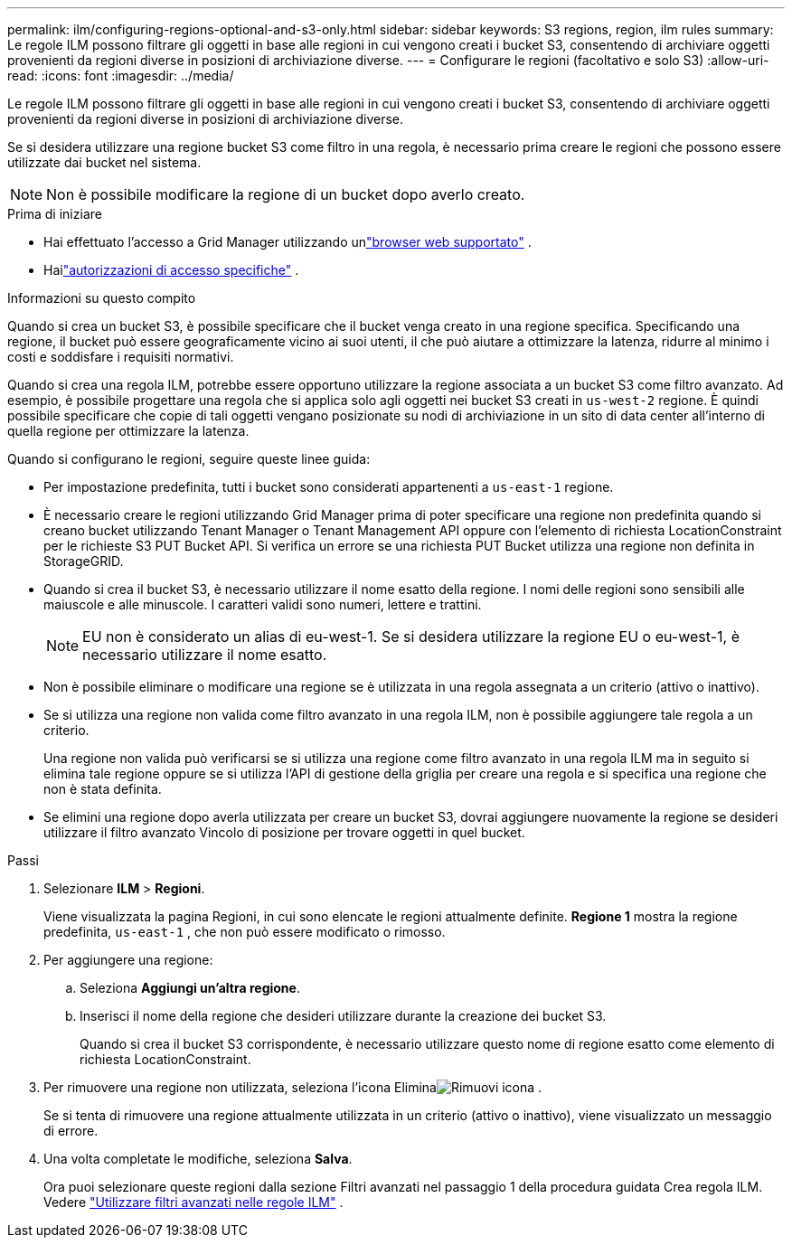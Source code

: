 ---
permalink: ilm/configuring-regions-optional-and-s3-only.html 
sidebar: sidebar 
keywords: S3 regions, region, ilm rules 
summary: Le regole ILM possono filtrare gli oggetti in base alle regioni in cui vengono creati i bucket S3, consentendo di archiviare oggetti provenienti da regioni diverse in posizioni di archiviazione diverse. 
---
= Configurare le regioni (facoltativo e solo S3)
:allow-uri-read: 
:icons: font
:imagesdir: ../media/


[role="lead"]
Le regole ILM possono filtrare gli oggetti in base alle regioni in cui vengono creati i bucket S3, consentendo di archiviare oggetti provenienti da regioni diverse in posizioni di archiviazione diverse.

Se si desidera utilizzare una regione bucket S3 come filtro in una regola, è necessario prima creare le regioni che possono essere utilizzate dai bucket nel sistema.


NOTE: Non è possibile modificare la regione di un bucket dopo averlo creato.

.Prima di iniziare
* Hai effettuato l'accesso a Grid Manager utilizzando unlink:../admin/web-browser-requirements.html["browser web supportato"] .
* Hailink:../admin/admin-group-permissions.html["autorizzazioni di accesso specifiche"] .


.Informazioni su questo compito
Quando si crea un bucket S3, è possibile specificare che il bucket venga creato in una regione specifica.  Specificando una regione, il bucket può essere geograficamente vicino ai suoi utenti, il che può aiutare a ottimizzare la latenza, ridurre al minimo i costi e soddisfare i requisiti normativi.

Quando si crea una regola ILM, potrebbe essere opportuno utilizzare la regione associata a un bucket S3 come filtro avanzato.  Ad esempio, è possibile progettare una regola che si applica solo agli oggetti nei bucket S3 creati in `us-west-2` regione.  È quindi possibile specificare che copie di tali oggetti vengano posizionate su nodi di archiviazione in un sito di data center all'interno di quella regione per ottimizzare la latenza.

Quando si configurano le regioni, seguire queste linee guida:

* Per impostazione predefinita, tutti i bucket sono considerati appartenenti a `us-east-1` regione.
* È necessario creare le regioni utilizzando Grid Manager prima di poter specificare una regione non predefinita quando si creano bucket utilizzando Tenant Manager o Tenant Management API oppure con l'elemento di richiesta LocationConstraint per le richieste S3 PUT Bucket API.  Si verifica un errore se una richiesta PUT Bucket utilizza una regione non definita in StorageGRID.
* Quando si crea il bucket S3, è necessario utilizzare il nome esatto della regione.  I nomi delle regioni sono sensibili alle maiuscole e alle minuscole.  I caratteri validi sono numeri, lettere e trattini.
+

NOTE: EU non è considerato un alias di eu-west-1. Se si desidera utilizzare la regione EU o eu-west-1, è necessario utilizzare il nome esatto.

* Non è possibile eliminare o modificare una regione se è utilizzata in una regola assegnata a un criterio (attivo o inattivo).
* Se si utilizza una regione non valida come filtro avanzato in una regola ILM, non è possibile aggiungere tale regola a un criterio.
+
Una regione non valida può verificarsi se si utilizza una regione come filtro avanzato in una regola ILM ma in seguito si elimina tale regione oppure se si utilizza l'API di gestione della griglia per creare una regola e si specifica una regione che non è stata definita.

* Se elimini una regione dopo averla utilizzata per creare un bucket S3, dovrai aggiungere nuovamente la regione se desideri utilizzare il filtro avanzato Vincolo di posizione per trovare oggetti in quel bucket.


.Passi
. Selezionare *ILM* > *Regioni*.
+
Viene visualizzata la pagina Regioni, in cui sono elencate le regioni attualmente definite.  *Regione 1* mostra la regione predefinita, `us-east-1` , che non può essere modificato o rimosso.

. Per aggiungere una regione:
+
.. Seleziona *Aggiungi un'altra regione*.
.. Inserisci il nome della regione che desideri utilizzare durante la creazione dei bucket S3.
+
Quando si crea il bucket S3 corrispondente, è necessario utilizzare questo nome di regione esatto come elemento di richiesta LocationConstraint.



. Per rimuovere una regione non utilizzata, seleziona l'icona Eliminaimage:../media/icon-x-to-remove.png["Rimuovi icona"] .
+
Se si tenta di rimuovere una regione attualmente utilizzata in un criterio (attivo o inattivo), viene visualizzato un messaggio di errore.

. Una volta completate le modifiche, seleziona *Salva*.
+
Ora puoi selezionare queste regioni dalla sezione Filtri avanzati nel passaggio 1 della procedura guidata Crea regola ILM. Vedere link:create-ilm-rule-enter-details.html#use-advanced-filters-in-ilm-rules["Utilizzare filtri avanzati nelle regole ILM"] .


